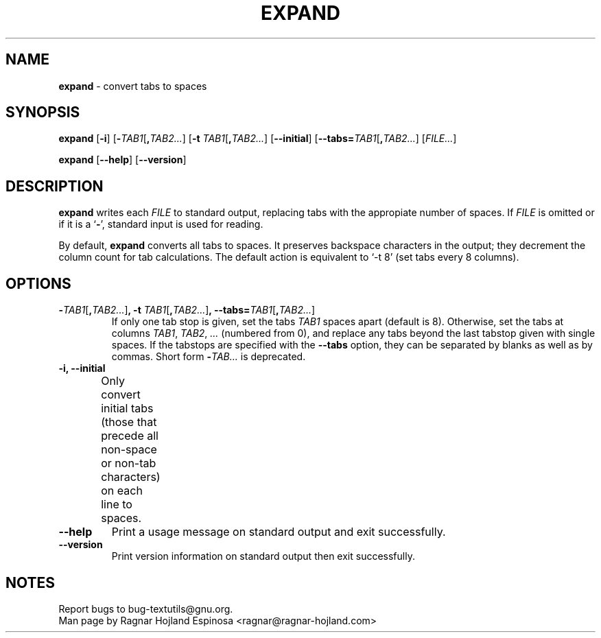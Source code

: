 .\" You may copy, distribute and modify under the terms of the LDP General
.\" Public License as specified in the LICENSE file that comes with the
.\" gnumaniak distribution
.\"
.\" The author kindly requests that no comments regarding the "better"
.\" suitability or up-to-date notices of any info documentation alternative
.\" is added without contacting him first.
.\"
.\" (C) 2002 Ragnar Hojland Espinosa <ragnar@ragnar-hojland.com>
.\"
.\"	GNU expand man page
.\"	man pages are NOT obsolete!
.\"	<ragnar@ragnar-hojland.com>
.TH EXPAND 1 "7 October 2002" "GNU textutils 2.1"
.SH NAME
\fBexpand\fR \- convert tabs to spaces
.SH SYNOPSIS
.B expand
.RB [ \-i ]
.RB [ \-\fITAB1\fR[\fB,\fITAB2... ]
.RB [ "\-t \fITAB1\fR[\fB,\fITAB2..." ]
.RB [ \-\-initial ]
.RB [ \-\-tabs=\fITAB1\fR[\fB,\fITAB2... ]
.RI [ FILE... ]

.BR expand " [" \-\-help "] [" \-\-version ]
.SH DESCRIPTION
.B expand
writes each 
.I FILE
to standard output, replacing tabs with the appropiate number of spaces.  If
.I FILE
is omitted or if it is a
.RB ` \- ',
standard input is used for reading.

By default, \fBexpand\fR converts all tabs to spaces.  It preserves
backspace characters in the output; they decrement the column count for
tab calculations.  The default action is equivalent to `-t 8' (set tabs
every 8 columns).
.SH OPTIONS
.TP
.B \-\fITAB1\fR[\fB,\fITAB2...\fR]\fB, \-t \fITAB1\fR[\fB,\fITAB2...\fR]\fB, \-\-tabs=\fITAB1\fR[\fB,\fITAB2...\fR]
If only one tab stop is given, set the tabs \fITAB1\fR spaces apart
(default is 8).  Otherwise, set the tabs at columns \fITAB1\fR, \fITAB2\fR,
\fI...\fR (numbered from 0), and replace any tabs beyond the last
tabstop given with single spaces.  If the tabstops are specified
with the \fB\-\-tabs\fR option, they can be separated by blanks as well as
by commas.  Short form \fB\-\fITAB...\fR is deprecated.
.TP
.B \-i, \-\-initial
Only convert initial tabs (those that precede all non-space or non-tab
characters) on each line to spaces.	       
.TP
.B "\-\-help"
Print a usage message on standard output and exit successfully.
.TP
.B "\-\-version"
Print version information on standard output then exit successfully.
.SH NOTES
Report bugs to bug-textutils@gnu.org.
.br
Man page by Ragnar Hojland Espinosa <ragnar@ragnar-hojland.com>
